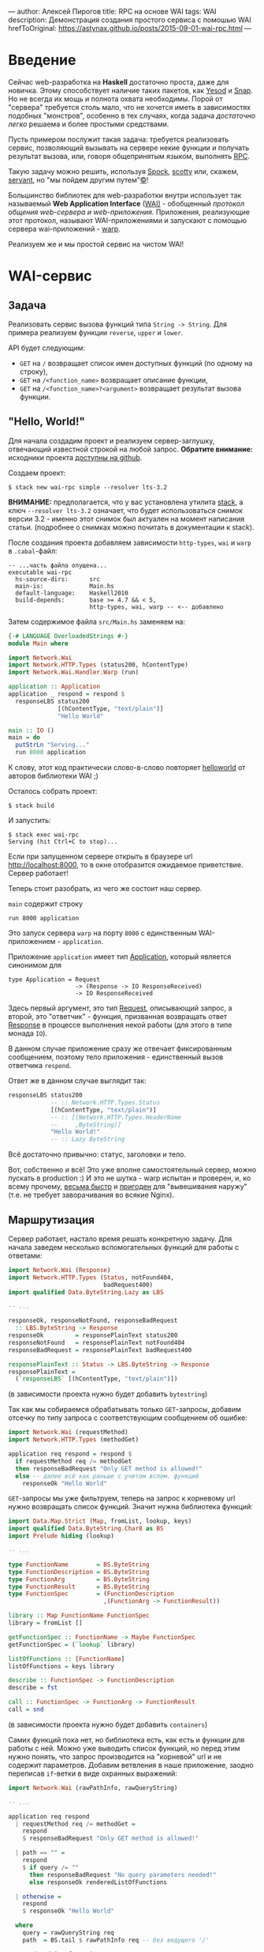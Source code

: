 ---
author:         Алексей Пирогов
title:          RPC на основе WAI
tags:           WAI
description:    Демонстрация создания простого сервиса с помошью WAI
hrefToOriginal: https://astynax.github.io/posts/2015-09-01-wai-rpc.html
---

* Введение
Сейчас web-разработка на *Haskell* достаточно проста, даже для новичка. Этому способствует
наличие таких пакетов, как [[http://www.yesodweb.com/][Yesod]] и [[http://snapframework.com/][Snap]]. Но не всегда их мощь и полнота охвата необходимы.
Порой от "сервера" требуется столь мало, что не хочется иметь в зависимостях подобных "монстров",
особенно в тех случаях, когда задача /достаточно легко/ решаема и более простыми средствами.

Пусть примером послужит такая задача: требуется реализовать сервис, позволяющий вызывать
на сервере некие функции и получать результат вызова, или, говоря общепринятым языком,
выполнять [[https://en.wikipedia.org/wiki/Remote_procedure_call][RPC]].

Такую задачу можно решить, используя [[http://hackage.haskell.org/package/Spock][Spock]], [[http://hackage.haskell.org/package/scotty][scotty]] или, скажем, [[http://hackage.haskell.org/package/servant][servant]],
но "мы пойдем другим путем"[[https://ru.wikipedia.org/wiki/%D0%9B%D0%B5%D0%BD%D0%B8%D0%BD%D1%81%D0%BA%D0%B8%D0%B5_%D1%84%D1%80%D0%B0%D0%B7%D1%8B][©]]!

Большинство библиотек для web-разработки внутри использует так называемый
*Web Application Interface* ([[http://hackage.haskell.org/package/wai][WAI)]] - обобщенный /протокол общения web-сервера
и web-приложения/. Приложения, реализующие этот протокол, называют
WAI-приложениями и запускают с помощью сервера wai-приложений - [[http://www.stackage.org/package/warp][warp]].

Реализуем же и мы простой сервис на чистом WAI!

* WAI-сервис
** Задача
Реализовать сервис вызова функций типа ~String -> String~. Для примера реализуем
функции ~reverse~, ~upper~ и ~lower~.

API будет следующим:
- ~GET~ на ~/~ возвращает список имен доступных функций (по одному на строку),
- ~GET~ на ~/<function_name>~ возвращает описание функции,
- ~GET~ на ~/<function_name>?<argument>~ возвращает результат вызова функции.

** "Hello, World!"
Для начала создадим проект и реализуем сервер-заглушку, отвечающий известной строкой
на любой запрос. *Обратите внимание:* исходники проекта [[https://github.com/astynax/wai-rpc][доступны на github]].

Создаем проект:

#+begin_src shell
  $ stack new wai-rpc simple --resolver lts-3.2
#+end_src

*ВНИМАНИЕ:* предполагается, что у вас установлена утилита [[https://github.com/commercialhaskell/stack][stack]],
а ключ ~--resolver lts-3.2~ означает, что будет использоваться снимок версии 3.2 -
именно этот снимок был актуален на момент написания статьи.
(подробнее о снимках можно почитать в документации к stack).

После создания проекта добавляем зависимости ~http-types~, ~wai~ и ~warp~
в ~.cabal~-файл:

#+begin_src shell
  -- ...часть файла опущена...
  executable wai-rpc
    hs-source-dirs:      src
    main-is:             Main.hs
    default-language:    Haskell2010
    build-depends:       base >= 4.7 && < 5,
                         http-types, wai, warp -- <-- добавлено
#+end_src

Затем содержимое файла ~src/Main.hs~ заменяем на:

#+begin_src haskell
  {-# LANGUAGE OverloadedStrings #-}
  module Main where

  import Network.Wai
  import Network.HTTP.Types (status200, hContentType)
  import Network.Wai.Handler.Warp (run)

  application :: Application
  application _ respond = respond $
    responseLBS status200
                [(hContentType, "text/plain")]
                "Hello World"

  main :: IO ()
  main = do
    putStrLn "Serving..."
    run 8000 application
#+end_src

К слову, этот код практически слово-в-слово повторяет [[http://www.yesodweb.com/book/web-application-interface#web-application-interface_hello_world][helloworld]] от авторов
библиотеки WAI ;)

Осталось собрать проект:

#+begin_src shell
  $ stack build
#+end_src

И запустить:

#+begin_src shell
  $ stack exec wai-rpc
  Serving (hit Ctrl+C to stop)...
#+end_src

Если при запущенном сервере открыть в браузере url [[http://localhost:8000]],
то в окне отобразится ожидаемое приветствие. Сервер работает!

Теперь стоит разобрать, из чего же состоит наш сервер.

~main~ содержит строку

#+begin_src shell
run 8000 application
#+end_src

Это запуск сервера ~warp~ на порту ~8000~ с единственным WAI-приложением - ~application~.

Приложение ~application~ имеет тип [[http://haddock.stackage.org/lts-3.2/wai-3.0.3.0/Network-Wai.html#t:Application][Application]], который является синонимом для

#+begin_src shell
  type Application = Request
                     -> (Response -> IO ResponseReceived)
                     -> IO ResponseReceived
#+end_src

Здесь первый аргумент, это тип [[http://haddock.stackage.org/lts-3.2/wai-3.0.3.0/Network-Wai.html#t:Request][Request]], описывающий запрос, а второй, это "ответчик" -
функция, призванная возвращать ответ [[http://haddock.stackage.org/lts-3.2/wai-3.0.3.0/Network-Wai.html#t:Response][Response]] в процессе выполнения некой работы
(для этого в типе монада ~IO~).

В данном случае приложение сразу же отвечает фиксированным сообщением, поэтому
тело приложения - единственный вызов ответчика ~respond~.

Ответ же в данном случае выглядит так:

#+begin_src haskell
  responseLBS status200
              -- :: Network.HTTP.Types.Status
              [(hContentType, "text/plain")]
              -- :: [(Network.HTTP.Types.HeaderName
              --     ,ByteString)]
              "Hello World!"
              -- :: Lazy ByteString
#+end_src

Всё достаточно привычно: статус, заголовки и тело.

Вот, собственно и всё! Это уже вполне самостоятельный сервер, можно пускать
в production :) И это не шутка - warp испытан и проверен, и, ко всему прочему,
[[http://www.techempower.com/benchmarks/#section=data-r10&hw=ec2&test=json&c=5&f=28ougw-9zle8-0-0][весьма быстр]] и [[http://www.aosabook.org/en/posa/warp.html][пригоден]] для "вывешивания наружу" (т.е. не требует заворачивания
во всякие Nginx).

** Маршрутизация

Сервер работает, настало время решать конкретную задачу. Для начала заведем
несколько вспомогательных функций для работы с ответами:

#+begin_src haskell
  import Network.Wai (Response)
  import Network.HTTP.Types (Status, notFound404,
                             badRequest400)
  import qualified Data.ByteString.Lazy as LBS

  -- ...

  responseOk, responseNotFound, responseBadRequest
    :: LBS.ByteString -> Response
  responseOk         = responsePlainText status200
  responseNotFound   = responsePlainText notFound404
  responseBadRequest = responsePlainText badRequest400

  responsePlainText :: Status -> LBS.ByteString -> Response
  responsePlainText =
    (`responseLBS` [(hContentType, "text/plain")])
#+end_src

(в зависимости проекта нужно будет добавить ~bytestring~)

Так как мы собираемся обрабатывать только ~GET~-запросы, добавим отсечку по типу
запроса с соответствующим сообщением об ошибке:

#+begin_src haskell
  import Network.Wai (requestMethod)
  import Network.HTTP.Types (methodGet)

  application req respond = respond $
    if requestMethod req /= methodGet
    then responseBadRequest "Only GET method is allowed!"
    else -- далее всё как раньше с учетом вспом. функций
      responseOk "Hello World"
#+end_src

~GET~-запросы мы уже фильтруем, теперь на запрос к корневому url нужно
возвращать список функций. Значит нужна библиотека функций:

#+begin_src haskell
  import Data.Map.Strict (Map, fromList, lookup, keys)
  import qualified Data.ByteString.Char8 as BS
  import Prelude hiding (lookup)

  -- ...

  type FunctionName        = BS.ByteString
  type FunctionDescription = BS.ByteString
  type FunctionArg         = BS.ByteString
  type FunctionResult      = BS.ByteString
  type FunctionSpec        = (FunctionDescription
                             ,(FunctionArg -> FunctionResult))

  library :: Map FunctionName FunctionSpec
  library = fromList []

  getFunctionSpec :: FunctionName -> Maybe FunctionSpec
  getFunctionSpec = (`lookup` library)

  listOfFunctions :: [FunctionName]
  listOfFunctions = keys library

  describe :: FunctionSpec -> FunctionDescription
  describe = fst

  call :: FunctionSpec -> FunctionArg -> FunctionResult
  call = snd
#+end_src

(в зависимости проекта нужно будет добавить ~containers~)

Самих функций пока нет, но библиотека есть, как есть и функции для работы
с ней. Можно уже выводить список функций, но перед этим нужно понять, что
запрос производится на "корневой" url и не содержит параметров. Добавим ветвления
в наше приложение, заодно переписав ~if~-ветки в виде охранных выражений:

#+begin_src haskell
  import Network.Wai (rawPathInfo, rawQueryString)

  -- ...

  application req respond
    | requestMethod req /= methodGet =
      respond
      $ responseBadRequest "Only GET method is allowed!"

    | path == "" =
      respond
      $ if query /= ""
        then responseBadRequest "No query parameters needed!"
        else responseOk renderedListOfFunctions

    | otherwise =
      respond
      $ responseOk "Hello World"

    where
      query = rawQueryString req
      path  = BS.tail $ rawPathInfo req -- без ведущего '/'

      renderedListOfFunctions =
        LBS.intercalate "\n"
        $ "Available functions:"
          : map LBS.fromStrict listOfFunctions
#+end_src

Теперь у нашего сервера есть *маршрутизация*, пусть и в зачаточном виде :)

Проверим работу того, что уже наработано, с помощью ~curl~ (предполагается,
что сервер запущен в другом окне терминала):

#+begin_src shell
  $ curl http://localhost:8000
  Available functions:
#+end_src

#+begin_src shell
  $ curl http://localhost:8000?asdf
  No query parameters needed!
#+end_src

** Получение описание и вызов функций

Теперь корневой url обрабатывается. Настало время поиска функции в библиотеке:

#+begin_src haskell
  application req respond
    -- тут существующая маршрутизация
    | otherwise =
      respond
      $ maybe
      (responseNotFound "Unknown function!")
      (\spec -> responseOk
                $ LBS.fromStrict
                $ if query == ""
                  then describe spec
                  else call spec query)
      $ getFunctionSpec path
#+end_src

Функций пока нет, но поиск уже работает. Проверим:

#+begin_src shell
  $ curl http://localhost:8000/func
  Unknown function!
#+end_src

Добавим же наконец пару функций в библиотеку:

#+begin_src haskell
  import Data.Char (toUpper)

  -- ...

  library :: Map FunctionName FunctionSpec
  library =
    fromList [("reverse", ("returns string with characters in reverset order",
                           BS.reverse ))
             ,("upper",   ("returns string with each character in upper case",
                           BS.map toUpper ))]
#+end_src

И, разумеется, проверим:

#+begin_src shell
  $ curl http://localhost:8000
  Available functions:
  reverse
  upper
#+end_src

#+begin_src shell
  $ curl http://localhost:8000/reverse
  returns string with characters in reverset order
#+end_src

#+begin_src shell
  $ curl http://localhost:8000/reverse?Hello+World
  dlroW olleH
#+end_src

Готово! Есть функции, и их можно вызывать удалённо!

** Финальные штрихи

Сервер у нас есть, но неплохо было бы видеть какие запросы он получает и что на них
отвечает, т.е. нам нужно логирование. Существует готовый пакет [[http://haddock.stackage.org/lts-3.2/wai-logger-2.2.4.1/Network-Wai-Logger.html][wai-logger]], однако
для практики мы напишем свою реализацию логирования - тоже простейшую.

Когда при работе с WAI-приложениями возникает необходимость сделать что-то с запросами
и/или ответами на них, на сцену выходит тип [[http://haddock.stackage.org/lts-3.2/wai-3.0.3.0/Network-Wai.html#t:Middleware][Middleware]]:

#+begin_src haskell
  Middleware :: Application -> Application
#+end_src

Middleware - это преобразователь приложений, настоящая /функция высшего порядка/! Как
же такие преобразователи пишутся? Довольно просто:

#+begin_src haskell
  import Network.Wai (Middleware, responseStatus)
  import Network.HTTP.Types (statusCode)

  -- ...

  withLogging :: Middleware
  withLogging app req respond =
    app req $ \response -> do
      putStrLn $ statusOf response ++ ": " ++ query
      respond response
    where
      query = BS.unpack
            $ BS.concat [ rawPathInfo    req
                        , rawQueryString req ]
      statusOf = show . statusCode . responseStatus

   main = do
     putStrLn ...
     run 8000 $ withLogging application
#+end_src

Ничего сверх-естественного, оборачивание вызова функции, как оно есть.

Выглядит вывод logger'а примерно так:

#+begin_src shell
  $ stack exec wai-rpc
  Serving (hit Ctrl+C to stop)...
  200: /reverse?Hello%20World
  200: /
  404: /asdf
  400: /?asdf
  ...
#+end_src

Подобным образом можно осуществлять маршрутизацию, проверку на наличие,
или отсутствие cookies, оптимизацию(сжатие) ответов и кэширование запросов.
Такой подход, на мой взгляд, очень композируем да и просто и элегантен!

* Заключение

Даже такой простой пример позволяет понять, что разработка сервисов на "голом"
WAI не только довольно проста, но и вполне удобна и приятна :)
